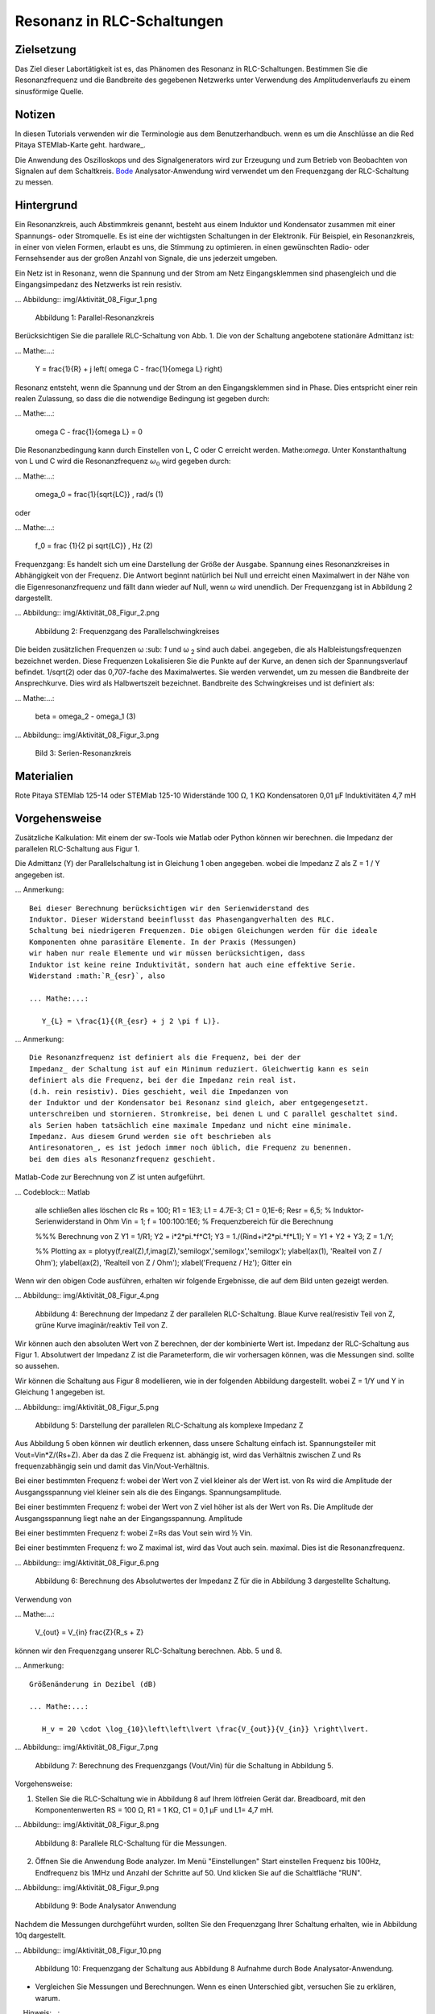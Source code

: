 Resonanz in RLC-Schaltungen
=========================

Zielsetzung
---------

Das Ziel dieser Labortätigkeit ist es, das Phänomen des
Resonanz in RLC-Schaltungen. Bestimmen Sie die Resonanzfrequenz und die
Bandbreite des gegebenen Netzwerks unter Verwendung des Amplitudenverlaufs zu einem
sinusförmige Quelle. 

Notizen
-----

.. Hardware: http://redpitaya.readthedocs.io/en/latest/doc/developerGuide/125-10/top.html
.. _Bode: http://redpitaya.readthedocs.io/en/latest/doc/appsFeatures/apps-featured/bode/bode.html

In diesen Tutorials verwenden wir die Terminologie aus dem Benutzerhandbuch.
wenn es um die Anschlüsse an die Red Pitaya STEMlab-Karte geht.
hardware_.

Die Anwendung des Oszilloskops und des Signalgenerators wird zur Erzeugung und zum Betrieb von
Beobachten von Signalen auf dem Schaltkreis. Bode_ Analysator-Anwendung wird verwendet
um den Frequenzgang der RLC-Schaltung zu messen. 


Hintergrund
----------

Ein Resonanzkreis, auch Abstimmkreis genannt, besteht aus einem
Induktor und Kondensator zusammen mit einer Spannungs- oder Stromquelle. Es
ist eine der wichtigsten Schaltungen in der Elektronik. Für
Beispiel, ein Resonanzkreis, in einer von vielen Formen, erlaubt es uns, die Stimmung zu optimieren.
in einen gewünschten Radio- oder Fernsehsender aus der großen Anzahl von
Signale, die uns jederzeit umgeben.

Ein Netz ist in Resonanz, wenn die Spannung und der Strom am Netz
Eingangsklemmen sind phasengleich und die Eingangsimpedanz des Netzwerks ist
rein resistiv.  

... Abbildung:: img/Aktivität_08_Figur_1.png

   Abbildung 1: Parallel-Resonanzkreis

   
Berücksichtigen Sie die parallele RLC-Schaltung von Abb. 1. Die von der Schaltung angebotene stationäre Admittanz ist: 

... Mathe:...:

   Y = \frac{1}{R} + j \left( \omega C - \frac{1}{\omega L} \right) 

Resonanz entsteht, wenn die Spannung und der Strom an den Eingangsklemmen
sind in Phase. Dies entspricht einer rein realen Zulassung, so dass die
die notwendige Bedingung ist gegeben durch:

... Mathe:...:

   \omega C - \frac{1}{\omega L} = 0

   
Die Resonanzbedingung kann durch Einstellen von L, C oder C erreicht werden.
Mathe:`\omega`. Unter Konstanthaltung von L und C wird die Resonanzfrequenz
:math:`\omega_0` wird gegeben durch:   


... Mathe:...:

   \omega_0 = \frac{1}{\sqrt{LC}} \, rad/s (1)

oder 

... Mathe:...:

   f_0 = \frac {1}{2 \pi \sqrt{LC}} \, Hz (2)

Frequenzgang: Es handelt sich um eine Darstellung der Größe der Ausgabe.
Spannung eines Resonanzkreises in Abhängigkeit von der Frequenz. Die Antwort
beginnt natürlich bei Null und erreicht einen Maximalwert in der Nähe von
die Eigenresonanzfrequenz und fällt dann wieder auf Null, wenn ω
wird unendlich. Der Frequenzgang ist in Abbildung 2 dargestellt.  

... Abbildung:: img/Aktivität_08_Figur_2.png

   Abbildung 2: Frequenzgang des Parallelschwingkreises

   
Die beiden zusätzlichen Frequenzen ω :sub: `1` und ω :sub:`2` sind auch dabei.
angegeben, die als Halbleistungsfrequenzen bezeichnet werden. Diese Frequenzen
Lokalisieren Sie die Punkte auf der Kurve, an denen sich der Spannungsverlauf befindet.
1/sqrt(2) oder das 0,707-fache des Maximalwertes. Sie werden verwendet, um zu messen
die Bandbreite der Ansprechkurve. Dies wird als Halbwertszeit bezeichnet.
Bandbreite des Schwingkreises und ist definiert als:  

... Mathe:...:

   \beta = \omega_2 - \omega_1 (3)

   
... Abbildung:: img/Aktivität_08_Figur_3.png

   Bild 3: Serien-Resonanzkreis

   
Materialien
---------


Rote Pitaya STEMlab 125-14 oder STEMlab 125-10 
Widerstände 100 Ω, 1 KΩ
Kondensatoren 0,01 µF
Induktivitäten 4,7 mH


Vorgehensweise
---------

Zusätzliche Kalkulation: 
Mit einem der sw-Tools wie Matlab oder Python können wir berechnen.
die Impedanz der parallelen RLC-Schaltung aus Figur 1.

Die Admittanz (Y) der Parallelschaltung ist in Gleichung 1 oben angegeben.
wobei die Impedanz Z als Z = 1 / Y angegeben ist.
       
       
... Anmerkung:: 
	
   Bei dieser Berechnung berücksichtigen wir den Serienwiderstand des
   Induktor. Dieser Widerstand beeinflusst das Phasengangverhalten des RLC.
   Schaltung bei niedrigeren Frequenzen. Die obigen Gleichungen werden für die ideale
   Komponenten ohne parasitäre Elemente. In der Praxis (Messungen)
   wir haben nur reale Elemente und wir müssen berücksichtigen, dass
   Induktor ist keine reine Induktivität, sondern hat auch eine effektive Serie.
   Widerstand :math:`R_{esr}`, also

   ... Mathe:...:

      Y_{L} = \frac{1}{(R_{esr} + j 2 \pi f L)}.


      
.. Impedanz: https://en.wikipedia.org/wiki/Electrical_Impedanz
.. Antiresonatoren: https://en.wikipedia.org/wiki/Antiresonance


... Anmerkung::

   Die Resonanzfrequenz ist definiert als die Frequenz, bei der der
   Impedanz_ der Schaltung ist auf ein Minimum reduziert. Gleichwertig kann es sein
   definiert als die Frequenz, bei der die Impedanz rein real ist.
   (d.h. rein resistiv). Dies geschieht, weil die Impedanzen von
   der Induktor und der Kondensator bei Resonanz sind gleich, aber entgegengesetzt.
   unterschreiben und stornieren. Stromkreise, bei denen L und C parallel geschaltet sind.
   als Serien haben tatsächlich eine maximale Impedanz und nicht eine minimale.
   Impedanz. Aus diesem Grund werden sie oft beschrieben als
   Antiresonatoren_, es ist jedoch immer noch üblich, die Frequenz zu benennen.
   bei dem dies als Resonanzfrequenz geschieht.

Matlab-Code zur Berechnung von :math:`Z` ist unten aufgeführt.

... Codeblock::: Matlab

   alle schließen
   alles löschen
   clc
   Rs = 100;
   R1 = 1E3;
   L1 = 4.7E-3;
   C1 = 0,1E-6;
   Resr = 6,5; % Induktor-Serienwiderstand in Ohm
   Vin = 1;
   f = 100:100:1E6; % Frequenzbereich für die Berechnung

   %%% Berechnung von Z
   Y1 = 1/R1;
   Y2 = i*2*pi.*f*C1;
   Y3 = 1./(Rind+i*2*pi.*f*L1);
   Y = Y1 + Y2 + Y3;
   Z = 1./Y;

   %% Plotting
   ax = plotyy(f,real(Z),f,imag(Z),'semilogx','semilogx','semilogx');
   ylabel(ax(1), 'Realteil von Z / Ohm');
   ylabel(ax(2), 'Realteil von Z / Ohm');
   xlabel('Frequenz / Hz');
   Gitter ein

   
Wenn wir den obigen Code ausführen, erhalten wir folgende Ergebnisse, die auf dem Bild unten gezeigt werden.

... Abbildung:: img/Aktivität_08_Figur_4.png
 
   Abbildung 4: Berechnung der Impedanz Z der parallelen RLC-Schaltung.
   Blaue Kurve real/resistiv Teil von Z, grüne Kurve imaginär/reaktiv
   Teil von Z. 

   
Wir können auch den absoluten Wert von Z berechnen, der der kombinierte Wert ist.
Impedanz der RLC-Schaltung aus Figur 1.  Absolutwert der Impedanz Z
ist die Parameterform, die wir vorhersagen können, was die Messungen sind.
sollte so aussehen.


Wir können die Schaltung aus Figur 8 modellieren, wie in der folgenden Abbildung dargestellt.
wobei Z = 1/Y und Y in Gleichung 1 angegeben ist. 

... Abbildung:: img/Aktivität_08_Figur_5.png

   Abbildung 5: Darstellung der parallelen RLC-Schaltung als komplexe Impedanz Z

Aus Abbildung 5 oben können wir deutlich erkennen, dass unsere Schaltung einfach ist.
Spannungsteiler mit Vout=Vin*Z/(Rs+Z). Aber da das Z die Frequenz ist.
abhängig ist, wird das Verhältnis zwischen Z und Rs frequenzabhängig sein und
damit das Vin/Vout-Verhältnis.

Bei einer bestimmten Frequenz f: wobei der Wert von Z viel kleiner als der Wert ist.
von Rs wird die Amplitude der Ausgangsspannung viel kleiner sein als die des Eingangs.
Spannungsamplitude.

Bei einer bestimmten Frequenz f: wobei der Wert von Z viel höher ist als der Wert von Rs.
Die Amplitude der Ausgangsspannung liegt nahe an der Eingangsspannung.
Amplitude

Bei einer bestimmten Frequenz f: wobei Z=Rs das Vout sein wird ½ Vin.  

Bei einer bestimmten Frequenz f: wo Z maximal ist, wird das Vout auch sein.
maximal. Dies ist die Resonanzfrequenz.


... Abbildung:: img/Aktivität_08_Figur_6.png

   Abbildung 6: Berechnung des Absolutwertes der Impedanz Z für die in Abbildung 3 dargestellte Schaltung. 


Verwendung von

... Mathe:...:

   V_{out} = V_{in} \frac{Z}{R_s + Z}

können wir den Frequenzgang unserer RLC-Schaltung berechnen.
Abb. 5 und 8.

... Anmerkung::

   Größenänderung in Dezibel (dB)
   
   ... Mathe:...:

      H_v = 20 \cdot \log_{10}\left\left\lvert \frac{V_{out}}{V_{in}} \right\lvert.



... Abbildung:: img/Aktivität_08_Figur_7.png

   Abbildung 7: Berechnung des Frequenzgangs (Vout/Vin) für die Schaltung in Abbildung 5.


Vorgehensweise:

1. Stellen Sie die RLC-Schaltung wie in Abbildung 8 auf Ihrem lötfreien Gerät dar.
   Breadboard, mit den Komponentenwerten RS = 100 Ω, R1 = 1 KΩ, C1 =
   0,1 µF und L1= 4,7 mH.

... Abbildung:: img/Aktivität_08_Figur_8.png

   Abbildung 8: Parallele RLC-Schaltung für die Messungen.


2. Öffnen Sie die Anwendung Bode analyzer. Im Menü "Einstellungen" Start einstellen
   Frequenz bis 100Hz, Endfrequenz bis 1MHz und Anzahl der Schritte
   auf 50. Und klicken Sie auf die Schaltfläche "RUN". 

... Abbildung:: img/Aktivität_08_Figur_9.png

   Abbildung 9: Bode Analysator Anwendung

   
Nachdem die Messungen durchgeführt wurden, sollten Sie den Frequenzgang Ihrer Schaltung erhalten, wie in Abbildung 10q dargestellt.

... Abbildung:: img/Aktivität_08_Figur_10.png

    Abbildung 10: Frequenzgang der Schaltung aus Abbildung 8 Aufnahme durch Bode Analysator-Anwendung.



- Vergleichen Sie Messungen und Berechnungen. Wenn es einen Unterschied gibt, versuchen Sie zu erklären, warum.

... Hinweis:...: 

   parasitär


Die Bode Analysator-Anwendung führt einen Frequenz-Sweep durch.
es erzeugt ein Sinussignal auf OUT1 innerhalb des gewählten Frequenzbereichs.
von uns (im Einstellungsmenü).

Das IN1-Eingangssignal ist direkt mit OUT1 verbunden.
IN1=Vin. IN2 wird auf der anderen Seite der RLC-Schaltung angeschlossen und
von diesem IN2=Vout. Die Bode Analysator-Anwendung wird dann für jede der folgenden Anwendungen verwendet
Frequenzschritt das Verhältnis von IN1/IN2 nehmen und die Frequenz berechnen.
Antwort.  

2. Um zu sehen, wie sich die Signalamplitude von Vout/IN2 ändert, wird in der
   in Bezug auf OUT1 starten Sie die Oszilloskopanwendung, in OUT1
   Einstellungen aktivieren OUT1, deaktivieren Sie die SHOW-Taste und schauen Sie sich das Signal an.
   Amplituden von IN1 und IN2. 


   Ändern Sie die OUT1-Frequenz, stellen Sie den t/div-Wert so ein, dass Sie 2 Zyklen haben.
   das IN1 und beobachten Sie die Amplituden von IN1 und IN2. 


   Wiederholen Sie diesen Schritt für die OUT1-Frequenz von 100Hz bis 1MHz und Sie sollten Folgendes beachten 
   der gleiche Amplitudenverlauf, wie er von der Bode-Analysatoranwendung gemessen wird.


   Bode Analysator ist auch die Messphase zwischen IN1 und IN2. Phase ist
   auch frequenzabhängig.  Du kannst das leicht erkennen, wenn du die
   Oszilloskop-Anwendung. 


3. Wiederholen Sie das Experiment mit dem Serienschwingkreis in der Kategorie
   Figur 3, und verwenden Sie L1 = 20 mH und C1 = 0,01 uF und R1 = 1 KΩ. Der Vo
   Die Spannung am Widerstand ist proportional zur Serien-RLC-Schaltung.
   aktuell.
   

Fragen zu
---------

Zeichne den Spannungsverlauf der Schaltung auf und erhalte die Bandbreite aus
die Halbleistungsfrequenzen unter Verwendung von Gleichung (3). 
















































































































































































































































































































































